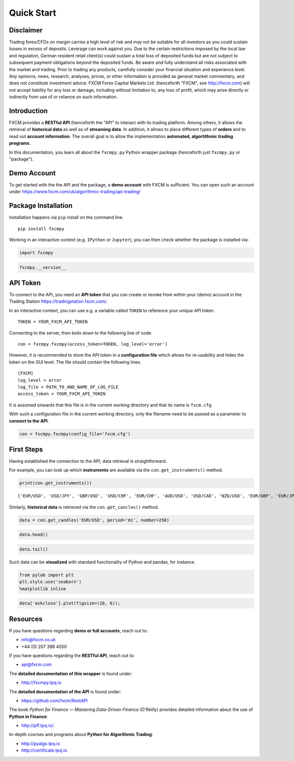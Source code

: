 
Quick Start
===========

Disclaimer
----------

Trading forex/CFDs on margin carries a high level of risk and may not be
suitable for all investors as you could sustain losses in excess of
deposits. Leverage can work against you. Due to the certain restrictions
imposed by the local law and regulation, German resident retail
client(s) could sustain a total loss of deposited funds but are not
subject to subsequent payment obligations beyond the deposited funds. Be
aware and fully understand all risks associated with the market and
trading. Prior to trading any products, carefully consider your
financial situation and experience level. Any opinions, news, research,
analyses, prices, or other information is provided as general market
commentary, and does not constitute investment advice. FXCM Forex
Capital Markets Ltd. (henceforth "FXCM", see http://fxcm.com) will not
accept liability for any loss or damage, including without limitation
to, any loss of profit, which may arise directly or indirectly from use
of or reliance on such information.

Introduction
------------

FXCM provides a **RESTful API** (henceforth the "API" to interact with
its trading platform. Among others, it allows the retrieval of
**historical data** as well as of **streaming data**. In addition, it
allows to place different types of **orders** and to read out **account
information**. The overall goal is to allow the implementation
**automated, algortithmic trading programs**.

In this documentation, you learn all about the ``fxcmpy.py`` Python
wrapper package (henceforth just ``fxcmpy.py`` or "package").

Demo Account
------------

To get started with the the API and the package, a **demo account** with
FXCM is sufficient. You can open such an account under https://www.fxcm.com/uk/algorithmic-trading/api-trading/

Package Installation
--------------------

Installation happens via ``pip`` install on the command line.

::

    pip install fxcmpy

Working in an interactive context (e.g. ``IPython`` or ``Jupyter``), you
can then check whether the package is installed via:

.. code:: ipython3

    import fxcmpy

.. code:: ipython3

    fxcmpy.__version__

API Token
---------

To connect to the API, you need an **API token** that you can create or
revoke from within your (demo) account in the Trading Station
https://tradingstation.fxcm.com/.

In an interactive context, you can use e.g. a variable called ``TOKEN``
to reference your unique API token.

::

    TOKEN = YOUR_FXCM_API_TOKEN

Connecting to the server, then boils down to the following line of code.

::

    con = fxcmpy.fxcmpy(access_token=TOKEN, log_level='error')

However, it is recommended to store the API token in a **configuration
file** which allows for re-usability and hides the token on the GUI
level. The file should contain the following lines.

::

    [FXCM]
    log_level = error
    log_file = PATH_TO_AND_NAME_OF_LOG_FILE
    access_token = YOUR_FXCM_API_TOKEN

It is assumed onwards that this file is in the current working directory
and that its name is ``fxcm.cfg``.

With such a configuration file in the current working directory, only
the filename need to be passed as a parameter to **connect to the API**.

.. code:: ipython3

    con = fxcmpy.fxcmpy(config_file='fxcm.cfg')

First Steps
-----------

Having established the connection to the API, data retrieval is
straightforward.

For example, you can look up which **instruments** are available via the
``con.get_instruments()`` method.

.. code:: ipython3

    print(con.get_instruments())


.. parsed-literal::

    ['EUR/USD', 'USD/JPY', 'GBP/USD', 'USD/CHF', 'EUR/CHF', 'AUD/USD', 'USD/CAD', 'NZD/USD', 'EUR/GBP', 'EUR/JPY', 'GBP/JPY', 'CHF/JPY', 'GBP/CHF', 'EUR/AUD', 'EUR/CAD', 'AUD/CAD', 'AUD/JPY', 'CAD/JPY', 'NZD/JPY', 'GBP/CAD', 'GBP/NZD', 'GBP/AUD', 'AUD/NZD', 'USD/SEK', 'EUR/SEK', 'EUR/NOK', 'USD/NOK', 'USD/MXN', 'AUD/CHF', 'EUR/NZD', 'USD/ZAR', 'USD/HKD', 'ZAR/JPY', 'USD/TRY', 'EUR/TRY', 'NZD/CHF', 'CAD/CHF', 'NZD/CAD', 'TRY/JPY', 'USD/CNH', 'AUS200', 'ESP35', 'FRA40', 'GER30', 'HKG33', 'JPN225', 'NAS100', 'SPX500', 'UK100', 'US30', 'Copper', 'EUSTX50', 'USDOLLAR', 'USOil', 'UKOil', 'NGAS', 'Bund', 'XAU/USD', 'XAG/USD']


Simlarly, **historical data** is retrieved via the ``con.get_cancles()``
method.

.. code:: ipython3

    data = con.get_candles('EUR/USD', period='m1', number=250)

.. code:: ipython3

    data.head()




.. raw:: html

    <div>
    <table border="1" class="dataframe">
      <thead>
        <tr style="text-align: right;">
          <th></th>
          <th>bidopen</th>
          <th>bidclose</th>
          <th>bidhigh</th>
          <th>bidlow</th>
          <th>askopen</th>
          <th>askclose</th>
          <th>askhigh</th>
          <th>asklow</th>
          <th>tickqty</th>
        </tr>
        <tr>
          <th>date</th>
          <th></th>
          <th></th>
          <th></th>
          <th></th>
          <th></th>
          <th></th>
          <th></th>
          <th></th>
          <th></th>
        </tr>
      </thead>
      <tbody>
        <tr>
          <th>2018-02-23 17:50:00</th>
          <td>1.23033</td>
          <td>1.23044</td>
          <td>1.23044</td>
          <td>1.23033</td>
          <td>1.23034</td>
          <td>1.23045</td>
          <td>1.23045</td>
          <td>1.23034</td>
          <td>60</td>
        </tr>
        <tr>
          <th>2018-02-23 17:51:00</th>
          <td>1.23045</td>
          <td>1.23057</td>
          <td>1.23057</td>
          <td>1.23044</td>
          <td>1.23046</td>
          <td>1.23058</td>
          <td>1.23058</td>
          <td>1.23044</td>
          <td>148</td>
        </tr>
        <tr>
          <th>2018-02-23 17:52:00</th>
          <td>1.23057</td>
          <td>1.23058</td>
          <td>1.23059</td>
          <td>1.23054</td>
          <td>1.23058</td>
          <td>1.23059</td>
          <td>1.23060</td>
          <td>1.23053</td>
          <td>56</td>
        </tr>
        <tr>
          <th>2018-02-23 17:53:00</th>
          <td>1.23058</td>
          <td>1.23054</td>
          <td>1.23059</td>
          <td>1.23049</td>
          <td>1.23059</td>
          <td>1.23054</td>
          <td>1.23061</td>
          <td>1.23049</td>
          <td>62</td>
        </tr>
        <tr>
          <th>2018-02-23 17:54:00</th>
          <td>1.23053</td>
          <td>1.23056</td>
          <td>1.23063</td>
          <td>1.23053</td>
          <td>1.23053</td>
          <td>1.23055</td>
          <td>1.23065</td>
          <td>1.23053</td>
          <td>125</td>
        </tr>
      </tbody>
    </table>
    </div>



.. code:: ipython3

    data.tail()




.. raw:: html

    <div>
    <table border="1" class="dataframe">
      <thead>
        <tr style="text-align: right;">
          <th></th>
          <th>bidopen</th>
          <th>bidclose</th>
          <th>bidhigh</th>
          <th>bidlow</th>
          <th>askopen</th>
          <th>askclose</th>
          <th>askhigh</th>
          <th>asklow</th>
          <th>tickqty</th>
        </tr>
        <tr>
          <th>date</th>
          <th></th>
          <th></th>
          <th></th>
          <th></th>
          <th></th>
          <th></th>
          <th></th>
          <th></th>
          <th></th>
        </tr>
      </thead>
      <tbody>
        <tr>
          <th>2018-02-23 21:55:00</th>
          <td>1.22962</td>
          <td>1.22965</td>
          <td>1.22966</td>
          <td>1.22958</td>
          <td>1.22973</td>
          <td>1.22977</td>
          <td>1.22978</td>
          <td>1.22971</td>
          <td>61</td>
        </tr>
        <tr>
          <th>2018-02-23 21:56:00</th>
          <td>1.22965</td>
          <td>1.22948</td>
          <td>1.22969</td>
          <td>1.22931</td>
          <td>1.22977</td>
          <td>1.22970</td>
          <td>1.22980</td>
          <td>1.22946</td>
          <td>138</td>
        </tr>
        <tr>
          <th>2018-02-23 21:57:00</th>
          <td>1.22948</td>
          <td>1.22942</td>
          <td>1.22949</td>
          <td>1.22934</td>
          <td>1.22970</td>
          <td>1.22971</td>
          <td>1.22977</td>
          <td>1.22965</td>
          <td>52</td>
        </tr>
        <tr>
          <th>2018-02-23 21:58:00</th>
          <td>1.22942</td>
          <td>1.22936</td>
          <td>1.22948</td>
          <td>1.22931</td>
          <td>1.22971</td>
          <td>1.22978</td>
          <td>1.22988</td>
          <td>1.22964</td>
          <td>77</td>
        </tr>
        <tr>
          <th>2018-02-23 21:59:00</th>
          <td>1.22937</td>
          <td>1.22933</td>
          <td>1.22938</td>
          <td>1.22926</td>
          <td>1.22979</td>
          <td>1.22987</td>
          <td>1.22987</td>
          <td>1.22979</td>
          <td>14</td>
        </tr>
      </tbody>
    </table>
    </div>



Such data can be **visualized** with standard functionality of Python
and pandas, for instance.

.. code:: ipython3

    from pylab import plt
    plt.style.use('seaborn')
    %matplotlib inline

.. code:: ipython3

    data['askclose'].plot(figsize=(10, 6));



.. image:: images/output_30_0.png


Resources
---------

If you have questions regarding **demo or full accounts**, reach out to:

-  info@fxcm.co.uk
-  +44 (0) 207 398 4050

If you have questions regarding the **RESTful API**, reach out to:

-  api@fxcm.com

The **detailed documentation of this wrapper** is found under:

-  http://fxcmpy.tpq.io

The **detailed documentation of the API** is found under:

-  https://github.com/fxcm/RestAPI

The book *Python for Finance — Mastering Data-Driven Finance* (O'Reilly)
provides detailed information about the use of **Python in Finance**:

-  http://pff.tpq.io/.

In-depth courses and programs about **Python for Algorithmic Trading**:

-  http://pyalgo.tpq.io
-  http://certificate.tpq.io.
